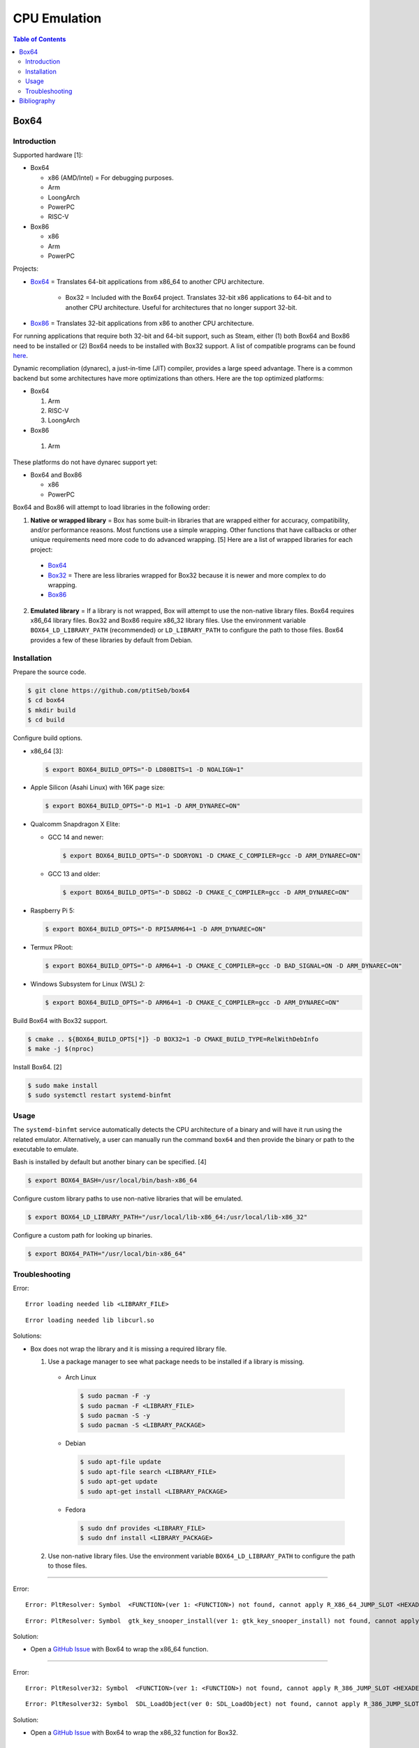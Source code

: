 CPU Emulation
=============

.. contents:: Table of Contents

Box64
-----

Introduction
~~~~~~~~~~~~

Supported hardware [1]:

-  Box64

   -  x86 (AMD/Intel) = For debugging purposes.
   -  Arm
   -  LoongArch
   -  PowerPC
   -  RISC-V

-  Box86

   -  x86
   -  Arm
   -  PowerPC

Projects:

-  `Box64 <https://github.com/ptitSeb/box64>`__ = Translates 64-bit applications from x86_64 to another CPU architecture.

     -  Box32 = Included with the Box64 project. Translates 32-bit x86 applications to 64-bit and to another CPU architecture. Useful for architectures that no longer support 32-bit.

-  `Box86 <https://github.com/ptitSeb/box86>`__ = Translates 32-bit applications from x86 to another CPU architecture.

For running applications that require both 32-bit and 64-bit support, such as Steam, either (1) both Box64 and Box86 need to be installed or (2) Box64 needs to be installed with Box32 support. A list of compatible programs can be found `here <https://box86.org/app/>`__.

Dynamic recompliation (dynarec), a just-in-time (JIT) compiler, provides a large speed advantage. There is a common backend but some architectures have more optimizations than others. Here are the top optimized platforms:

-  Box64

   1.  Arm
   2.  RISC-V
   3.  LoongArch

-  Box86

  1.  Arm

These platforms do not have dynarec support yet:

-  Box64 and Box86

   -  x86
   -  PowerPC

Box64 and Box86 will attempt to load libraries in the following order:

1.  **Native or wrapped library** = Box has some built-in libraries that are wrapped either for accuracy, compatibility, and/or performance reasons. Most functions use a simple wrapping. Other functions that have callbacks or other unique requirements need more code to do advanced wrapping. [5] Here are a list of wrapped libraries for each project:

   -  `Box64 <https://github.com/ptitSeb/box64/blob/main/src/library_list.h>`__
   -  `Box32 <https://github.com/ptitSeb/box64/blob/main/src/library_list_32.h>`__ = There are less libraries wrapped for Box32 because it is newer and more complex to do wrapping.
   -  `Box86 <https://github.com/ptitSeb/box86/blob/master/src/library_list.h>`__

2.  **Emulated library** = If a library is not wrapped, Box will attempt to use the non-native library files. Box64 requires x86_64 library files. Box32 and Box86 require x86_32 library files. Use the environment variable ``BOX64_LD_LIBRARY_PATH`` (recommended) or ``LD_LIBRARY_PATH`` to configure the path to those files. Box64 provides a few of these libraries by default from Debian.

Installation
~~~~~~~~~~~~

Prepare the source code.

.. code-block:: sh

   $ git clone https://github.com/ptitSeb/box64
   $ cd box64
   $ mkdir build
   $ cd build

Configure build options.

-  x86_64 [3]:

   .. code-block:: sh

      $ export BOX64_BUILD_OPTS="-D LD80BITS=1 -D NOALIGN=1"

-  Apple Silicon (Asahi Linux) with 16K page size:

   .. code-block:: sh

      $ export BOX64_BUILD_OPTS="-D M1=1 -D ARM_DYNAREC=ON"

-  Qualcomm Snapdragon X Elite:

   -  GCC 14 and newer:

      .. code-block:: sh

         $ export BOX64_BUILD_OPTS="-D SDORYON1 -D CMAKE_C_COMPILER=gcc -D ARM_DYNAREC=ON"

   -  GCC 13 and older:

      .. code-block:: sh

         $ export BOX64_BUILD_OPTS="-D SD8G2 -D CMAKE_C_COMPILER=gcc -D ARM_DYNAREC=ON"

-  Raspberry Pi 5:

   .. code-block:: sh

      $ export BOX64_BUILD_OPTS="-D RPI5ARM64=1 -D ARM_DYNAREC=ON"

-  Termux PRoot:

   .. code-block:: sh

      $ export BOX64_BUILD_OPTS="-D ARM64=1 -D CMAKE_C_COMPILER=gcc -D BAD_SIGNAL=ON -D ARM_DYNAREC=ON"

-  Windows Subsystem for Linux (WSL) 2:

   .. code-block:: sh

      $ export BOX64_BUILD_OPTS="-D ARM64=1 -D CMAKE_C_COMPILER=gcc -D ARM_DYNAREC=ON"

Build Box64 with Box32 support.

.. code-block:: sh

   $ cmake .. ${BOX64_BUILD_OPTS[*]} -D BOX32=1 -D CMAKE_BUILD_TYPE=RelWithDebInfo
   $ make -j $(nproc)

Install Box64. [2]

.. code-block:: sh

   $ sudo make install
   $ sudo systemctl restart systemd-binfmt

Usage
~~~~~

The ``systemd-binfmt`` service automatically detects the CPU architecture of a binary and will have it run using the related emulator. Alternatively, a user can manually run the command ``box64`` and then provide the binary or path to the executable to emulate.

Bash is installed by default but another binary can be specified. [4]

.. code-block:: sh

   $ export BOX64_BASH=/usr/local/bin/bash-x86_64

Configure custom library paths to use non-native libraries that will be emulated.

.. code-block:: sh

   $ export BOX64_LD_LIBRARY_PATH="/usr/local/lib-x86_64:/usr/local/lib-x86_32"

Configure a custom path for looking up binaries.

.. code-block:: sh

   $ export BOX64_PATH="/usr/local/bin-x86_64"

Troubleshooting
~~~~~~~~~~~~~~~

Error:

::

   Error loading needed lib <LIBRARY_FILE>

::

   Error loading needed lib libcurl.so

Solutions:

-  Box does not wrap the library and it is missing a required library file.

   1.  Use a package manager to see what package needs to be installed if a library is missing.

      -  Arch Linux

         .. code-block:: sh

            $ sudo pacman -F -y
            $ sudo pacman -F <LIBRARY_FILE>
            $ sudo pacman -S -y
            $ sudo pacman -S <LIBRARY_PACKAGE>

      -  Debian

         .. code-block:: sh

            $ sudo apt-file update
            $ sudo apt-file search <LIBRARY_FILE>
            $ sudo apt-get update
            $ sudo apt-get install <LIBRARY_PACKAGE>

      -  Fedora

         .. code-block:: sh

            $ sudo dnf provides <LIBRARY_FILE>
            $ sudo dnf install <LIBRARY_PACKAGE>

   2.  Use non-native library files. Use the environment variable ``BOX64_LD_LIBRARY_PATH`` to configure the path to those files.

----

Error:

::

   Error: PltResolver: Symbol  <FUNCTION>(ver 1: <FUNCTION>) not found, cannot apply R_X86_64_JUMP_SLOT <HEXADECIMAL> (<HEXADECIMAL>) in <LIBRARY_FILE>

::

   Error: PltResolver: Symbol  gtk_key_snooper_install(ver 1: gtk_key_snooper_install) not found, cannot apply R_X86_64_JUMP_SLOT 0x84e088 (0x414116) in /usr/share/wattconfig-eco/wattconfigecolaz (local_maplib=(nil), global maplib=0x5c8511c0, deepbind=0)

Solution:

-  Open a `GitHub Issue <https://github.com/ptitSeb/box64/issues/new>`__ with Box64 to wrap the x86_64 function.

----

Error:

::

   Error: PltResolver32: Symbol  <FUNCTION>(ver 1: <FUNCTION>) not found, cannot apply R_386_JUMP_SLOT <HEXADECIMAL> (<HEXADECIMAL>) in <LIBRARY_FILE>

::

   Error: PltResolver32: Symbol  SDL_LoadObject(ver 0: SDL_LoadObject) not found, cannot apply R_386_JUMP_SLOT 0x40016090 (0x40001866) in /home/user/GOG Games/PixelJunk Shooter/game/l32bin/libSDL2_image-2.0.so.0

Solution:

-  Open a `GitHub Issue <https://github.com/ptitSeb/box64/issues/new>`__ with Box64 to wrap the x86_32 function for Box32.

Bibliography
------------

1. "Box86 / Box64." Box86 / Box64. Accessed October 16, 2024. https://box86.org/
2. "Compiling/Installing." GitHub pitSeb/box64. August 26, 2024. Accessed October 16, 2024. https://github.com/ptitSeb/box64/blob/main/docs/COMPILE.md
3. "box64-git.git." AUR Package Repositories. January 8, 2024. Accessed October 16, 2024. https://aur.archlinux.org/cgit/aur.git/tree/PKGBUILD?h=box64-git
4. "Running Bash with Box86 & Box64." Box86 / Box64. September 13, 2022. Accessed October 17, 2024. https://box86.org/2022/09/running-bash-with-box86-box64/
5. "A deep dive into library wrapping." Box86 / Box64. August 22, 2021. Accessed October 21, 2024. https://box86.org/2021/08/a-deep-dive-into-library-wrapping/
